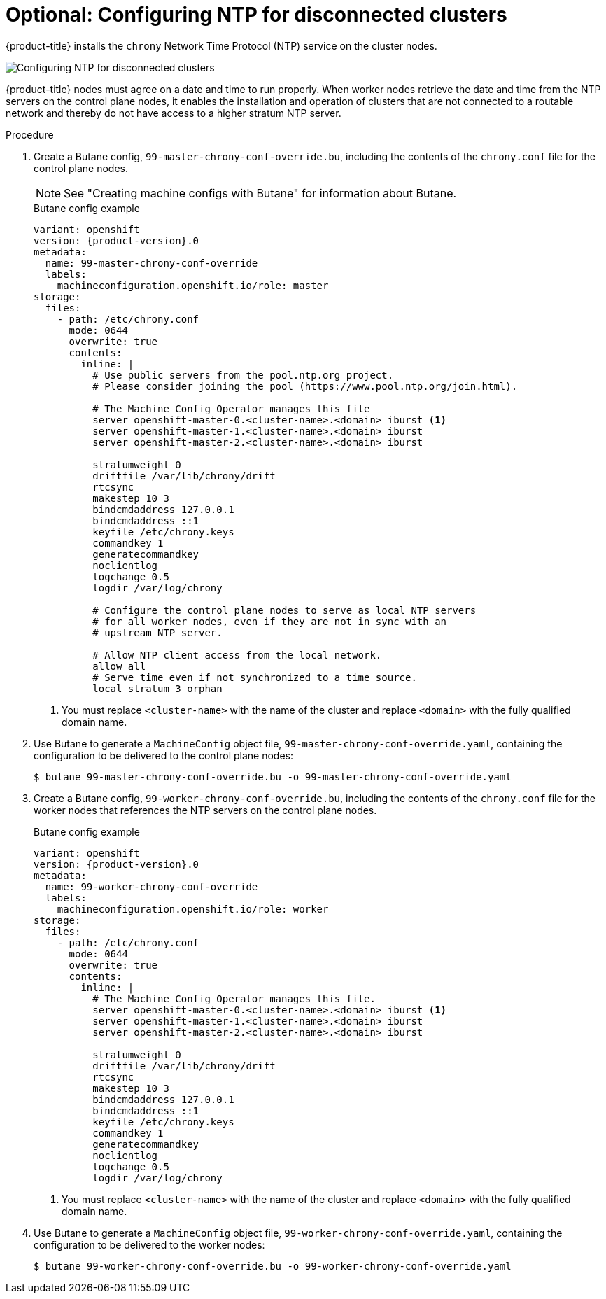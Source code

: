 // This is included in the following assemblies:
//
// installing/installing_bare_metal_ipi/ipi-install-configuration-files
// installing/installing_bare_metal_ipi/ipi-install-post-installation-configuration.adoc

:_mod-docs-content-type: PROCEDURE
[id="configuring-ntp-for-disconnected-clusters_{context}"]
= Optional: Configuring NTP for disconnected clusters

//This procedure can be executed as a day 1 or day 2 operation with minor differences.
//The conditional text picks up the context and displays the appropriate alternate steps.

{product-title} installs the `chrony` Network Time Protocol (NTP) service on the cluster nodes.
ifeval::["{context}" == "ipi-install-configuration-files"]
Use the following procedure to configure NTP servers on the control plane nodes and configure worker nodes as NTP clients of the control plane nodes before deployment.
endif::[]
ifeval::["{context}" == "ipi-install-post-installation-configuration"]
Use the following procedure to configure NTP servers on the control plane nodes and configure worker nodes as NTP clients of the control plane nodes after a successful deployment.
endif::[]

image::152_OpenShift_Config_NTP_0421.png[Configuring NTP for disconnected clusters]

{product-title} nodes must agree on a date and time to run properly. When worker nodes retrieve the date and time from the NTP servers on the control plane nodes, it enables the installation and operation of clusters that are not connected to a routable network and thereby do not have access to a higher stratum NTP server.

.Procedure

. Create a Butane config, `99-master-chrony-conf-override.bu`, including the contents of the `chrony.conf` file for the control plane nodes.
+
[NOTE]
====
See "Creating machine configs with Butane" for information about Butane.
====
+
[source,yaml,subs="attributes+"]
.Butane config example
----
variant: openshift
version: {product-version}.0
metadata:
  name: 99-master-chrony-conf-override
  labels:
    machineconfiguration.openshift.io/role: master
storage:
  files:
    - path: /etc/chrony.conf
      mode: 0644
      overwrite: true
      contents:
        inline: |
          # Use public servers from the pool.ntp.org project.
          # Please consider joining the pool (https://www.pool.ntp.org/join.html).

          # The Machine Config Operator manages this file
          server openshift-master-0.<cluster-name>.<domain> iburst <1>
          server openshift-master-1.<cluster-name>.<domain> iburst
          server openshift-master-2.<cluster-name>.<domain> iburst

          stratumweight 0
          driftfile /var/lib/chrony/drift
          rtcsync
          makestep 10 3
          bindcmdaddress 127.0.0.1
          bindcmdaddress ::1
          keyfile /etc/chrony.keys
          commandkey 1
          generatecommandkey
          noclientlog
          logchange 0.5
          logdir /var/log/chrony

          # Configure the control plane nodes to serve as local NTP servers
          # for all worker nodes, even if they are not in sync with an
          # upstream NTP server.

          # Allow NTP client access from the local network.
          allow all
          # Serve time even if not synchronized to a time source.
          local stratum 3 orphan
----
+
<1> You must replace `<cluster-name>` with the name of the cluster and replace `<domain>` with the fully qualified domain name.

. Use Butane to generate a `MachineConfig` object file, `99-master-chrony-conf-override.yaml`, containing the configuration to be delivered to the control plane nodes:
+
[source,terminal]
----
$ butane 99-master-chrony-conf-override.bu -o 99-master-chrony-conf-override.yaml
----

. Create a Butane config, `99-worker-chrony-conf-override.bu`, including the contents of the `chrony.conf` file for the worker nodes that references the NTP servers on the control plane nodes.
+
[source,yaml,subs="attributes+"]
.Butane config example
----
variant: openshift
version: {product-version}.0
metadata:
  name: 99-worker-chrony-conf-override
  labels:
    machineconfiguration.openshift.io/role: worker
storage:
  files:
    - path: /etc/chrony.conf
      mode: 0644
      overwrite: true
      contents:
        inline: |
          # The Machine Config Operator manages this file.
          server openshift-master-0.<cluster-name>.<domain> iburst <1>
          server openshift-master-1.<cluster-name>.<domain> iburst
          server openshift-master-2.<cluster-name>.<domain> iburst

          stratumweight 0
          driftfile /var/lib/chrony/drift
          rtcsync
          makestep 10 3
          bindcmdaddress 127.0.0.1
          bindcmdaddress ::1
          keyfile /etc/chrony.keys
          commandkey 1
          generatecommandkey
          noclientlog
          logchange 0.5
          logdir /var/log/chrony
----
+
<1> You must replace `<cluster-name>` with the name of the cluster and replace `<domain>` with the fully qualified domain name.

. Use Butane to generate a `MachineConfig` object file, `99-worker-chrony-conf-override.yaml`, containing the configuration to be delivered to the worker nodes:
+
[source,terminal]
----
$ butane 99-worker-chrony-conf-override.bu -o 99-worker-chrony-conf-override.yaml
----

ifeval::["{context}" == "ipi-install-configuration-files"]
. Copy the `99-master-chrony-conf-override.yaml` file to the `~/clusterconfigs/manifests` directory.
+
----
$ cp 99-master-chrony-conf-override.yaml ~/clusterconfigs/manifests
----

. Copy the `99-worker-chrony-conf-override.yaml` file to the `~/clusterconfigs/manifests` directory.
+
----
$ cp 99-worker-chrony-conf-override.yaml ~/clusterconfigs/manifests
----
endif::[]

ifeval::["{context}" == "ipi-install-post-installation-configuration"]
. Apply the `99-master-chrony-conf-override.yaml` policy to the control plane nodes.
+
[source,terminal]
----
$ oc apply -f 99-master-chrony-conf-override.yaml
----
+
[source,terminal]
.Example output
----
machineconfig.machineconfiguration.openshift.io/99-master-chrony-conf-override created
----

. Apply the `99-worker-chrony-conf-override.yaml` policy to the worker nodes.
+
[source,terminal]
----
$ oc apply -f 99-worker-chrony-conf-override.yaml
----
+
[source,terminal]
.Example output
----
machineconfig.machineconfiguration.openshift.io/99-worker-chrony-conf-override created
----

. Check the status of the applied NTP settings.
+
[source,terminal]
----
$ oc describe machineconfigpool
----
endif::[]
